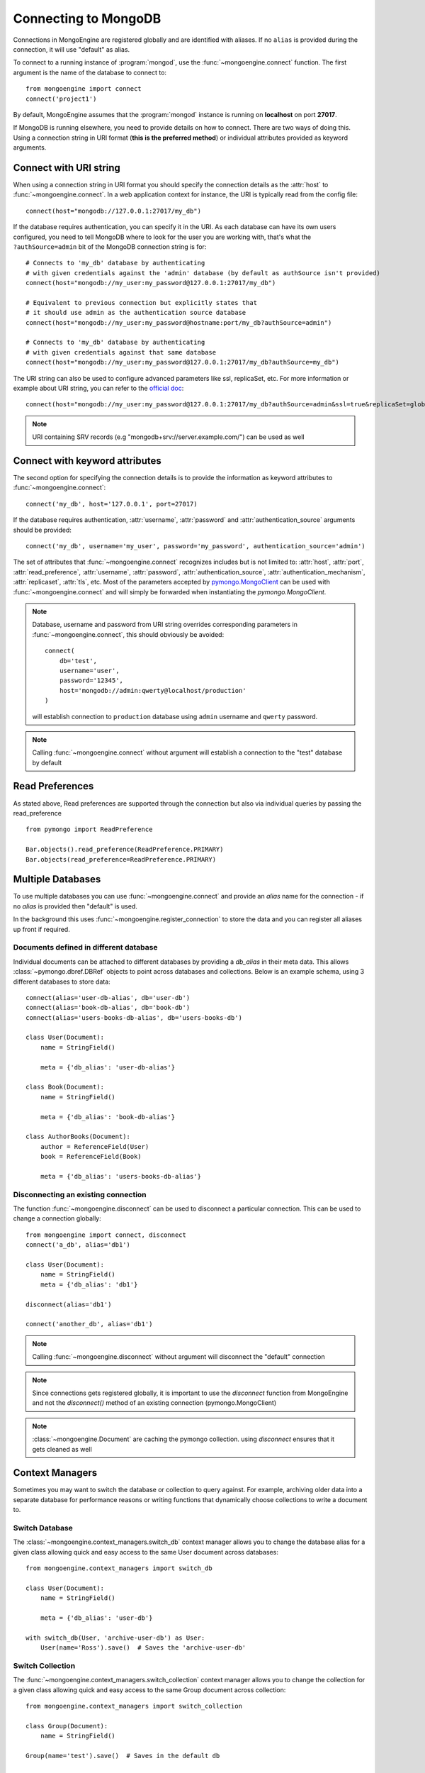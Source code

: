 .. _guide-connecting:

=====================
Connecting to MongoDB
=====================

Connections in MongoEngine are registered globally and are identified with aliases.
If no ``alias`` is provided during the connection, it will use "default" as alias.

To connect to a running instance of :program:`mongod`, use the :func:`~mongoengine.connect`
function. The first argument is the name of the database to connect to::

    from mongoengine import connect
    connect('project1')

By default, MongoEngine assumes that the :program:`mongod` instance is running
on **localhost** on port **27017**.

If MongoDB is running elsewhere, you need to provide details on how to connect. There are two ways of
doing this. Using a connection string in URI format (**this is the preferred method**) or individual attributes
provided as keyword arguments.

Connect with URI string
=======================

When using a connection string in URI format you should specify the connection details
as the :attr:`host` to :func:`~mongoengine.connect`. In a web application context for instance, the URI
is typically read from the config file::

        connect(host="mongodb://127.0.0.1:27017/my_db")

If the database requires authentication, you can specify it in the
URI. As each database can have its own users configured, you need to tell MongoDB
where to look for the user you are working with, that's what the ``?authSource=admin`` bit
of the MongoDB connection string is for::

    # Connects to 'my_db' database by authenticating
    # with given credentials against the 'admin' database (by default as authSource isn't provided)
    connect(host="mongodb://my_user:my_password@127.0.0.1:27017/my_db")

    # Equivalent to previous connection but explicitly states that
    # it should use admin as the authentication source database
    connect(host="mongodb://my_user:my_password@hostname:port/my_db?authSource=admin")

    # Connects to 'my_db' database by authenticating
    # with given credentials against that same database
    connect(host="mongodb://my_user:my_password@127.0.0.1:27017/my_db?authSource=my_db")

The URI string can also be used to configure advanced parameters like ssl, replicaSet, etc. For more
information or example about URI string, you can refer to the `official doc <https://docs.mongodb.com/manual/reference/connection-string/>`_::

    connect(host="mongodb://my_user:my_password@127.0.0.1:27017/my_db?authSource=admin&ssl=true&replicaSet=globaldb")

.. note:: URI containing SRV records (e.g "mongodb+srv://server.example.com/") can be used as well

Connect with keyword attributes
===============================

The second option for specifying the connection details is to provide the information as keyword
attributes to :func:`~mongoengine.connect`::

    connect('my_db', host='127.0.0.1', port=27017)

If the database requires authentication, :attr:`username`, :attr:`password`
and :attr:`authentication_source` arguments should be provided::

    connect('my_db', username='my_user', password='my_password', authentication_source='admin')

The set of attributes that :func:`~mongoengine.connect` recognizes includes but is not limited to:
:attr:`host`, :attr:`port`, :attr:`read_preference`, :attr:`username`, :attr:`password`, :attr:`authentication_source`, :attr:`authentication_mechanism`,
:attr:`replicaset`, :attr:`tls`, etc. Most of the parameters accepted by `pymongo.MongoClient <https://pymongo.readthedocs.io/en/stable/api/pymongo/mongo_client.html#pymongo.mongo_client.MongoClient>`_
can be used with :func:`~mongoengine.connect` and will simply be forwarded when instantiating the `pymongo.MongoClient`.

.. note:: Database, username and password from URI string overrides
    corresponding parameters in :func:`~mongoengine.connect`, this should
    obviously be avoided: ::

        connect(
            db='test',
            username='user',
            password='12345',
            host='mongodb://admin:qwerty@localhost/production'
        )

    will establish connection to ``production`` database using ``admin`` username and ``qwerty`` password.

.. note:: Calling :func:`~mongoengine.connect` without argument will establish
    a connection to the "test" database by default

Read Preferences
================

As stated above, Read preferences are supported through the connection but also via individual
queries by passing the read_preference ::

    from pymongo import ReadPreference

    Bar.objects().read_preference(ReadPreference.PRIMARY)
    Bar.objects(read_preference=ReadPreference.PRIMARY)

Multiple Databases
==================

To use multiple databases you can use :func:`~mongoengine.connect` and provide
an `alias` name for the connection - if no `alias` is provided then "default"
is used.

In the background this uses :func:`~mongoengine.register_connection` to
store the data and you can register all aliases up front if required.

Documents defined in different database
---------------------------------------
Individual documents can be attached to different databases by providing a
`db_alias` in their meta data. This allows :class:`~pymongo.dbref.DBRef`
objects to point across databases and collections. Below is an example schema,
using 3 different databases to store data::

        connect(alias='user-db-alias', db='user-db')
        connect(alias='book-db-alias', db='book-db')
        connect(alias='users-books-db-alias', db='users-books-db')

        class User(Document):
            name = StringField()

            meta = {'db_alias': 'user-db-alias'}

        class Book(Document):
            name = StringField()

            meta = {'db_alias': 'book-db-alias'}

        class AuthorBooks(Document):
            author = ReferenceField(User)
            book = ReferenceField(Book)

            meta = {'db_alias': 'users-books-db-alias'}


Disconnecting an existing connection
------------------------------------
The function :func:`~mongoengine.disconnect` can be used to
disconnect a particular connection. This can be used to change a
connection globally::

        from mongoengine import connect, disconnect
        connect('a_db', alias='db1')

        class User(Document):
            name = StringField()
            meta = {'db_alias': 'db1'}

        disconnect(alias='db1')

        connect('another_db', alias='db1')

.. note:: Calling :func:`~mongoengine.disconnect` without argument
    will disconnect the "default" connection

.. note:: Since connections gets registered globally, it is important
    to use the `disconnect` function from MongoEngine and not the
    `disconnect()` method of an existing connection (pymongo.MongoClient)

.. note:: :class:`~mongoengine.Document` are caching the pymongo collection.
    using `disconnect` ensures that it gets cleaned as well

Context Managers
================
Sometimes you may want to switch the database or collection to query against.
For example, archiving older data into a separate database for performance
reasons or writing functions that dynamically choose collections to write
a document to.

Switch Database
---------------
The :class:`~mongoengine.context_managers.switch_db` context manager allows
you to change the database alias for a given class allowing quick and easy
access to the same User document across databases::

    from mongoengine.context_managers import switch_db

    class User(Document):
        name = StringField()

        meta = {'db_alias': 'user-db'}

    with switch_db(User, 'archive-user-db') as User:
        User(name='Ross').save()  # Saves the 'archive-user-db'


Switch Collection
-----------------
The :func:`~mongoengine.context_managers.switch_collection` context manager
allows you to change the collection for a given class allowing quick and easy
access to the same Group document across collection::

        from mongoengine.context_managers import switch_collection

        class Group(Document):
            name = StringField()

        Group(name='test').save()  # Saves in the default db

        with switch_collection(Group, 'group2000') as Group:
            Group(name='hello Group 2000 collection!').save()  # Saves in group2000 collection


.. note:: Make sure any aliases have been registered with
    :func:`~mongoengine.register_connection` or :func:`~mongoengine.connect`
    before using the context manager.
